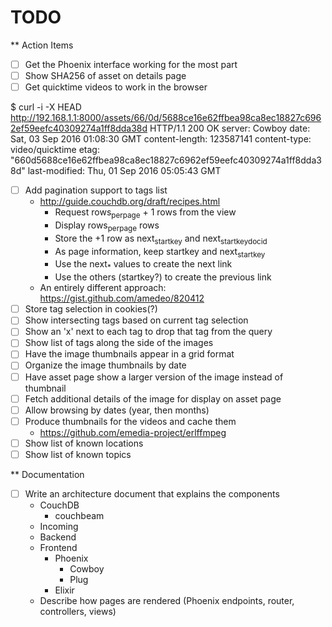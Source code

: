* TODO

  ** Action Items
    - [ ] Get the Phoenix interface working for the most part
    - [ ] Show SHA256 of asset on details page
    - [ ] Get quicktime videos to work in the browser

$ curl -i -X HEAD http://192.168.1.1:8000/assets/66/0d/5688ce16e62ffbea98ca8ec18827c6962ef59eefc40309274a1ff8dda38d
HTTP/1.1 200 OK
server: Cowboy
date: Sat, 03 Sep 2016 01:08:30 GMT
content-length: 123587141
content-type: video/quicktime
etag: "660d5688ce16e62ffbea98ca8ec18827c6962ef59eefc40309274a1ff8dda38d"
last-modified: Thu, 01 Sep 2016 05:05:43 GMT

    - [ ] Add pagination support to tags list
      - http://guide.couchdb.org/draft/recipes.html
          - Request rows_per_page + 1 rows from the view
          - Display rows_per_page rows
          - Store the +1 row as next_startkey and next_startkey_docid
          - As page information, keep startkey and next_startkey
          - Use the next_* values to create the next link
          - Use the others (startkey?) to create the previous link
      - An entirely different approach: https://gist.github.com/amedeo/820412
    - [ ] Store tag selection in cookies(?)
    - [ ] Show intersecting tags based on current tag selection
    - [ ] Show an 'x' next to each tag to drop that tag from the query
    - [ ] Show list of tags along the side of the images
    - [ ] Have the image thumbnails appear in a grid format
    - [ ] Organize the image thumbnails by date
    - [ ] Have asset page show a larger version of the image instead of thumbnail
    - [ ] Fetch additional details of the image for display on asset page
    - [ ] Allow browsing by dates (year, then months)
    - [ ] Produce thumbnails for the videos and cache them
      - https://github.com/emedia-project/erlffmpeg
    - [ ] Show list of known locations
    - [ ] Show list of known topics

  ** Documentation
    - [ ] Write an architecture document that explains the components
      - CouchDB
        - couchbeam
      - Incoming
      - Backend
      - Frontend
        - Phoenix
          - Cowboy
          - Plug
        - Elixir
      - Describe how pages are rendered (Phoenix endpoints, router, controllers, views)
